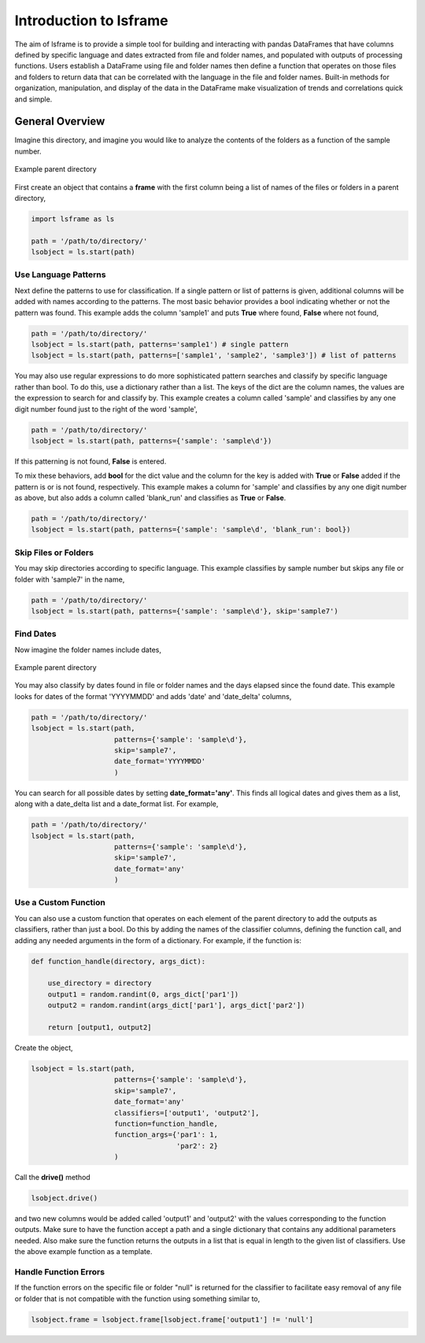 ========================
Introduction to lsframe
========================

The aim of lsframe is to provide a simple tool for building and interacting with pandas DataFrames that have columns defined by specific language and dates extracted from file and folder names, and populated with outputs of processing functions. Users establish a DataFrame using file and folder names then define a function that operates on those files and folders to return data that can be correlated with the language in the file and folder names. Built-in methods for organization, manipulation, and display of the data in the DataFrame make visualization of trends and correlations quick and simple.

General Overview
================

Imagine this directory, and imagine you would like to analyze the contents of the folders as a function of the sample number.

.. figure:: _static/images/dir.png
    :width: 350
    :align: center

    Example parent directory


First create an object that contains a **frame** with the first column being a list of names of the files or folders in a parent directory,

.. code-block:: python

    import lsframe as ls

    path = '/path/to/directory/'
    lsobject = ls.start(path)


Use Language Patterns
---------------------

Next define the patterns to use for classification. If a single pattern or list of patterns is given, additional columns will be added with names according to the patterns. The most basic behavior provides a bool indicating whether or not the pattern was found. This example adds the column 'sample1' and puts **True** where found, **False** where not found,

.. code-block:: python

    path = '/path/to/directory/'
    lsobject = ls.start(path, patterns='sample1') # single pattern
    lsobject = ls.start(path, patterns=['sample1', 'sample2', 'sample3']) # list of patterns

You may also use regular expressions to do more sophisticated pattern searches and classify by specific language rather than bool. To do this, use a dictionary rather than a list. The keys of the dict are the column names, the values are the expression to search for and classify by. This example creates a column called 'sample' and classifies by any one digit number found just to the right of the word 'sample',

.. code-block:: python

    path = '/path/to/directory/'
    lsobject = ls.start(path, patterns={'sample': 'sample\d'})


If this patterning is not found, **False** is entered. 

To mix these behaviors, add **bool** for the dict value and the column for the key is added with **True** or **False** added if the pattern is or is not found, respectively. This example makes a column for 'sample' and classifies by any one digit number as above, but also adds a column called 'blank_run' and classifies as **True** or **False**.

.. code-block:: python

    path = '/path/to/directory/'
    lsobject = ls.start(path, patterns={'sample': 'sample\d', 'blank_run': bool})


Skip Files or Folders
---------------------

You may skip directories according to specific language. This example classifies by sample number but skips any file or folder with 'sample7' in the name,

.. code-block:: python

    path = '/path/to/directory/'
    lsobject = ls.start(path, patterns={'sample': 'sample\d'}, skip='sample7')


Find Dates
----------

Now imagine the folder names include dates,

.. figure:: _static/images/dir_dates.png
    :width: 350
    :align: center

    Example parent directory


You may also classify by dates found in file or folder names and the days elapsed since the found date. This example looks for dates of the format 'YYYYMMDD' and adds 'date' and 'date_delta' columns,

.. code-block:: python

    path = '/path/to/directory/'
    lsobject = ls.start(path, 
                        patterns={'sample': 'sample\d'}, 
                        skip='sample7', 
                        date_format='YYYYMMDD'
                        )


You can search for all possible dates by setting **date_format='any'**. This finds all logical dates and gives them as a list, along with a date_delta list and a date_format list. For example,

.. code-block:: python

    path = '/path/to/directory/'
    lsobject = ls.start(path, 
                        patterns={'sample': 'sample\d'}, 
                        skip='sample7', 
                        date_format='any'
                        )


Use a Custom Function
---------------------

You can also use a custom function that operates on each element of the parent directory to add the outputs as classifiers, rather than just a bool. Do this by adding the names of the classifier columns, defining the function call, and adding any needed arguments in the form of a dictionary. For example, if the function is:

.. code-block:: python

    def function_handle(directory, args_dict):

        use_directory = directory
        output1 = random.randint(0, args_dict['par1'])
        output2 = random.randint(args_dict['par1'], args_dict['par2'])

        return [output1, output2]

Create the object,

.. code-block:: python

    lsobject = ls.start(path,
                        patterns={'sample': 'sample\d'}, 
                        skip='sample7', 
                        date_format='any'
                        classifiers=['output1', 'output2'],
                        function=function_handle,
                        function_args={'par1': 1,
                                       'par2': 2}
                        )

Call the **drive()** method

.. code-block:: python

    lsobject.drive()

and two new columns would be added called 'output1' and 'output2' with the values corresponding to the function outputs. Make sure to have the function accept a path and a single dictionary that contains any additional parameters needed. Also make sure the function returns the outputs in a list that is equal in length to the given list of classifiers. Use the above example function as a template. 


Handle Function Errors
----------------------

If the function errors on the specific file or folder "null" is returned for the classifier to facilitate easy removal of any file or folder that is not compatible with the function using something similar to,

.. code-block:: python

    lsobject.frame = lsobject.frame[lsobject.frame['output1'] != 'null']